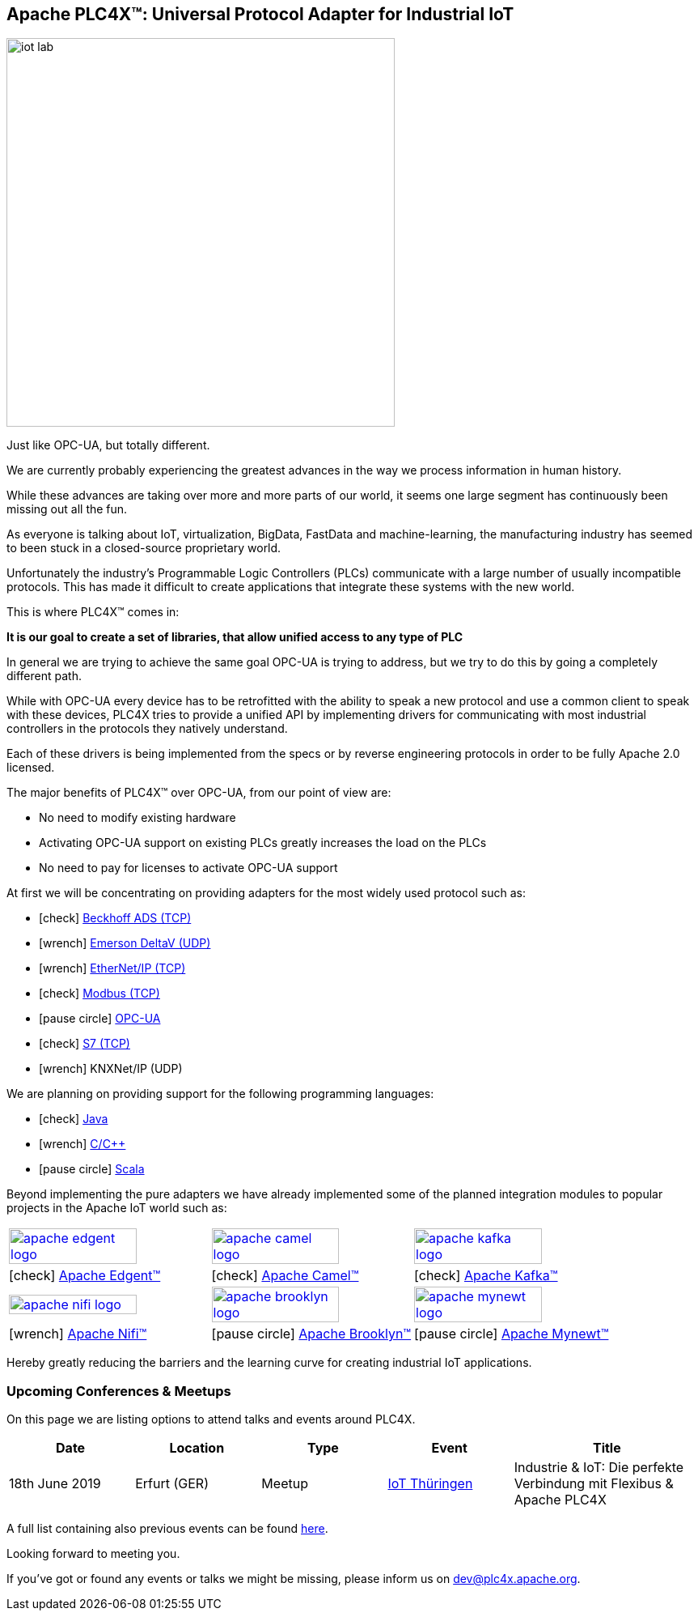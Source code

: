 //
//  Licensed to the Apache Software Foundation (ASF) under one or more
//  contributor license agreements.  See the NOTICE file distributed with
//  this work for additional information regarding copyright ownership.
//  The ASF licenses this file to You under the Apache License, Version 2.0
//  (the "License"); you may not use this file except in compliance with
//  the License.  You may obtain a copy of the License at
//
//      http://www.apache.org/licenses/LICENSE-2.0
//
//  Unless required by applicable law or agreed to in writing, software
//  distributed under the License is distributed on an "AS IS" BASIS,
//  WITHOUT WARRANTIES OR CONDITIONS OF ANY KIND, either express or implied.
//  See the License for the specific language governing permissions and
//  limitations under the License.
//
:imagesdir: images/
:icons: font

== Apache PLC4X™: Universal Protocol Adapter for Industrial IoT

image::iot-lab.jpg[width=480, float=right]

[.lead]
Just like OPC-UA, but totally different.

We are currently probably experiencing the greatest advances in the way we process information in human history.

While these advances are taking over more and more parts of our world, it seems one large segment has continuously been missing out all the fun.

As everyone is talking about IoT, virtualization, BigData, FastData and machine-learning, the manufacturing industry has seemed to been stuck in a closed-source proprietary world.

Unfortunately the industry's Programmable Logic Controllers (PLCs) communicate with a large number of usually incompatible protocols.
This has made it difficult to create applications that integrate these systems with the new world.

This is where PLC4X™ comes in:

*It is our goal to create a set of libraries, that allow unified access to any type of PLC*

In general we are trying to achieve the same goal OPC-UA is trying to address, but we try to do this by going a completely different path.

While with OPC-UA every device has to be retrofitted with the ability to speak a new protocol and use a common client to speak with these devices,
PLC4X tries to provide a unified API by implementing drivers for communicating with most industrial controllers in the protocols they natively understand.

Each of these drivers is being implemented from the specs or by reverse engineering protocols in order to be fully Apache 2.0 licensed.

The major benefits of PLC4X™ over OPC-UA, from our point of view are:

- No need to modify existing hardware
- Activating OPC-UA support on existing PLCs greatly increases the load on the PLCs
- No need to pay for licenses to activate OPC-UA support

At first we will be concentrating on providing adapters for the most widely used protocol such as:

- icon:check[role=green] link:protocols/ads/index.html[Beckhoff ADS (TCP)]
- icon:wrench[role=yellow] link:protocpls/delta-v/index.html[Emerson DeltaV (UDP)]
- icon:wrench[role=yellow] link:protocols/ethernet-ip/index.html[EtherNet/IP (TCP)]
- icon:check[role=green] link:protocols/modbus/index.html[Modbus (TCP)]
- icon:pause-circle[role=light-gray] link:protocols/opc-ua/index.html[OPC-UA]
- icon:check[role=green] link:protocols/s7/index.html[S7 (TCP)]
- icon:wrench[role=yellow] KNXNet/IP (UDP)

We are planning on providing support for the following programming languages:

- icon:check[role=green] link:plc4j/index.html[Java]
- icon:wrench[role=yellow] link:plc4c/index.html[C/C++]
- icon:pause-circle[role=light-gray] link:plc4s/index.html[Scala]

Beyond implementing the pure adapters we have already implemented some of the planned integration modules to popular projects in the Apache IoT world such as:

[width=100%]
|===
a|image::apache_edgent_logo.png[width=80%,link=https://edgent.apache.org] a|image::apache_camel_logo.png[width=80%,link=https://camel.apache.org] a|image::apache_kafka_logo.png[width=80%,link=https://kafka.apache.org]
|icon:check[role=green] https://edgent.apache.org[Apache Edgent™] |icon:check[role=green] https://camel.apache.org[Apache Camel™] |icon:check[role=green] https://kafka.apache.org[Apache Kafka™]

a|image::apache_nifi_logo.svg[width=80%,link=https://nifi.apache.org] a|image::apache_brooklyn_logo.png[width=80%,link=https://brooklyn.apache.org] a|image::apache_mynewt_logo.png[width=80%,link=https://mynewt.apache.org]
|icon:wrench[role=yellow] https://nifi.apache.org[Apache Nifi™] |icon:pause-circle[role=light-gray] https://brooklyn.apache.org[Apache Brooklyn™] |icon:pause-circle[role=light-gray] https://mynewt.apache.org[Apache Mynewt™]
|===

Hereby greatly reducing the barriers and the learning curve for creating industrial IoT applications.

=== Upcoming Conferences & Meetups

On this page we are listing options to attend talks and events around PLC4X.

[width="100%",cols="2,^2,2,^2,^3",options="header"]
|=========================================================
|Date |Location |Type |Event | Title
|18th June 2019 |Erfurt (GER) |Meetup |https://www.meetup.com/de-DE/iothde/events/260140057/[IoT Thüringen] |Industrie & IoT: Die perfekte Verbindung mit Flexibus & Apache PLC4X
|=========================================================

A full list containing also previous events can be found https://plc4x.apache.org/developers/conferences.html[here].

Looking forward to meeting you.

If you've got or found any events or talks we might be missing, please inform us on dev@plc4x.apache.org.
